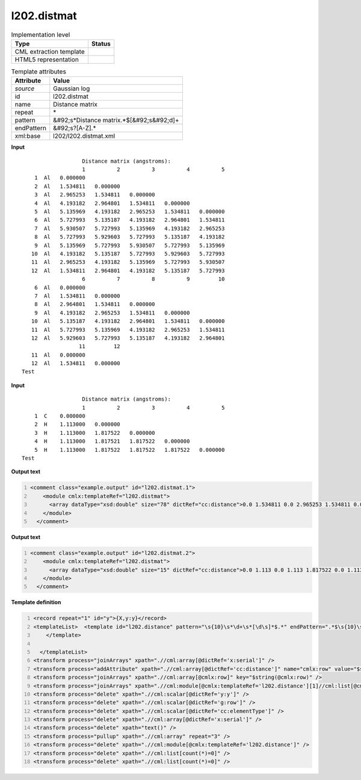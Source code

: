 .. _l202.distmat-d3e18283:

l202.distmat
============

.. table:: Implementation level

   +----------------------------------------------------------------------------------------------------------------------------+----------------------------------------------------------------------------------------------------------------------------+
   | Type                                                                                                                       | Status                                                                                                                     |
   +============================================================================================================================+============================================================================================================================+
   | CML extraction template                                                                                                    | |image1|                                                                                                                   |
   +----------------------------------------------------------------------------------------------------------------------------+----------------------------------------------------------------------------------------------------------------------------+
   | HTML5 representation                                                                                                       | |image2|                                                                                                                   |
   +----------------------------------------------------------------------------------------------------------------------------+----------------------------------------------------------------------------------------------------------------------------+

.. table:: Template attributes

   +----------------------------------------------------------------------------------------------------------------------------+----------------------------------------------------------------------------------------------------------------------------+
   | Attribute                                                                                                                  | Value                                                                                                                      |
   +============================================================================================================================+============================================================================================================================+
   | *source*                                                                                                                   | Gaussian log                                                                                                               |
   +----------------------------------------------------------------------------------------------------------------------------+----------------------------------------------------------------------------------------------------------------------------+
   | id                                                                                                                         | l202.distmat                                                                                                               |
   +----------------------------------------------------------------------------------------------------------------------------+----------------------------------------------------------------------------------------------------------------------------+
   | name                                                                                                                       | Distance matrix                                                                                                            |
   +----------------------------------------------------------------------------------------------------------------------------+----------------------------------------------------------------------------------------------------------------------------+
   | repeat                                                                                                                     | \*                                                                                                                         |
   +----------------------------------------------------------------------------------------------------------------------------+----------------------------------------------------------------------------------------------------------------------------+
   | pattern                                                                                                                    | &#92;s*Distance matrix.*$[&#92;s&#92;d]+                                                                                   |
   +----------------------------------------------------------------------------------------------------------------------------+----------------------------------------------------------------------------------------------------------------------------+
   | endPattern                                                                                                                 | &#92;s?[A-Z].\*                                                                                                            |
   +----------------------------------------------------------------------------------------------------------------------------+----------------------------------------------------------------------------------------------------------------------------+
   | xml:base                                                                                                                   | l202/l202.distmat.xml                                                                                                      |
   +----------------------------------------------------------------------------------------------------------------------------+----------------------------------------------------------------------------------------------------------------------------+

.. container:: formalpara-title

   **Input**

::

                       Distance matrix (angstroms):
                       1          2          3          4          5
        1  Al   0.000000
        2  Al   1.534811   0.000000
        3  Al   2.965253   1.534811   0.000000
        4  Al   4.193182   2.964801   1.534811   0.000000
        5  Al   5.135969   4.193182   2.965253   1.534811   0.000000
        6  Al   5.727993   5.135187   4.193182   2.964801   1.534811
        7  Al   5.930507   5.727993   5.135969   4.193182   2.965253
        8  Al   5.727993   5.929603   5.727993   5.135187   4.193182
        9  Al   5.135969   5.727993   5.930507   5.727993   5.135969
       10  Al   4.193182   5.135187   5.727993   5.929603   5.727993
       11  Al   2.965253   4.193182   5.135969   5.727993   5.930507
       12  Al   1.534811   2.964801   4.193182   5.135187   5.727993
                       6          7          8          9         10
        6  Al   0.000000
        7  Al   1.534811   0.000000
        8  Al   2.964801   1.534811   0.000000
        9  Al   4.193182   2.965253   1.534811   0.000000
       10  Al   5.135187   4.193182   2.964801   1.534811   0.000000
       11  Al   5.727993   5.135969   4.193182   2.965253   1.534811
       12  Al   5.929603   5.727993   5.135187   4.193182   2.964801
                      11         12
       11  Al   0.000000
       12  Al   1.534811   0.000000
    Test    
     

.. container:: formalpara-title

   **Input**

::

                       Distance matrix (angstroms):
                       1          2          3          4          5
        1  C    0.000000
        2  H    1.113000   0.000000
        3  H    1.113000   1.817522   0.000000
        4  H    1.113000   1.817521   1.817522   0.000000
        5  H    1.113000   1.817522   1.817522   1.817522   0.000000
    Test 
     

.. container:: formalpara-title

   **Output text**

.. code:: xml
   :number-lines:

   <comment class="example.output" id="l202.distmat.1">
       <module cmlx:templateRef="l202.distmat">
         <array dataType="xsd:double" size="78" dictRef="cc:distance">0.0 1.534811 0.0 2.965253 1.534811 0.0 4.193182 2.964801 1.534811 0.0 5.135969 4.193182 2.965253 1.534811 0.0 5.727993 5.135187 4.193182 2.964801 1.534811 0.0 5.930507 5.727993 5.135969 4.193182 2.965253 1.534811 0.0 5.727993 5.929603 5.727993 5.135187 4.193182 2.964801 1.534811 0.0 5.135969 5.727993 5.930507 5.727993 5.135969 4.193182 2.965253 1.534811 0.0 4.193182 5.135187 5.727993 5.929603 5.727993 5.135187 4.193182 2.964801 1.534811 0.0 2.965253 4.193182 5.135969 5.727993 5.930507 5.727993 5.135969 4.193182 2.965253 1.534811 0.0 1.534811 2.964801 4.193182 5.135187 5.727993 5.929603 5.727993 5.135187 4.193182 2.964801 1.534811 0.0</array>
       </module>
     </comment>

.. container:: formalpara-title

   **Output text**

.. code:: xml
   :number-lines:

   <comment class="example.output" id="l202.distmat.2">
       <module cmlx:templateRef="l202.distmat">
         <array dataType="xsd:double" size="15" dictRef="cc:distance">0.0 1.113 0.0 1.113 1.817522 0.0 1.113 1.817521 1.817522 0.0 1.113 1.817522 1.817522 1.817522 0.0</array>
       </module>
     </comment>

.. container:: formalpara-title

   **Template definition**

.. code:: xml
   :number-lines:

   <record repeat="1" id="y">{X,y:y}</record>
   <templateList>  <template id="l202.distance" pattern="\s{10}\s*\d+\s*[\d\s]*$.*" endPattern=".*$\s{10}\s*[\s\d]+.*" endPattern2="~" endOffset="1" repeat="*">    <record id="serial">{1_5I,x:serial}</record>    <record repeat="*" id="row">\s*{I,g:row}\s{A,cc:elementType}\s{1_5F,cc:distance}</record>          
       </template>
       
     </templateList>
   <transform process="joinArrays" xpath=".//cml:array[@dictRef='x:serial']" />
   <transform process="addAttribute" xpath=".//cml:array[@dictRef='cc:distance']" name="cmlx:row" value="$string(../cml:scalar[@dictRef='g:row'])" />
   <transform process="joinArrays" xpath=".//cml:array[@cmlx:row]" key="$string(@cmlx:row)" />
   <transform process="joinArrays" xpath=".//cml:module[@cmlx:templateRef='l202.distance'][1]//cml:list[@cmlx:templateRef='row']//cml:array" />
   <transform process="delete" xpath=".//cml:scalar[@dictRef='y:y']" />
   <transform process="delete" xpath=".//cml:scalar[@dictRef='g:row']" />
   <transform process="delete" xpath=".//cml:scalar[@dictRef='cc:elementType']" />
   <transform process="delete" xpath=".//cml:array[@dictRef='x:serial']" />
   <transform process="delete" xpath="text()" />
   <transform process="pullup" xpath=".//cml:array" repeat="3" />
   <transform process="delete" xpath=".//cml:module[@cmlx:templateRef='l202.distance']" />
   <transform process="delete" xpath=".//cml:list[count(*)=0]" />
   <transform process="delete" xpath=".//cml:list[count(*)=0]" />

.. |image1| image:: ../../imgs/Total.png
.. |image2| image:: ../../imgs/None.png
